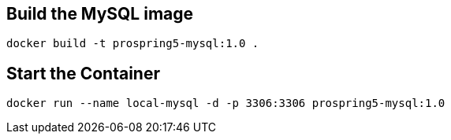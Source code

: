 == Build the MySQL image

[source]
----
docker build -t prospring5-mysql:1.0 .
----

== Start the Container

[source]
----
docker run --name local-mysql -d -p 3306:3306 prospring5-mysql:1.0
----